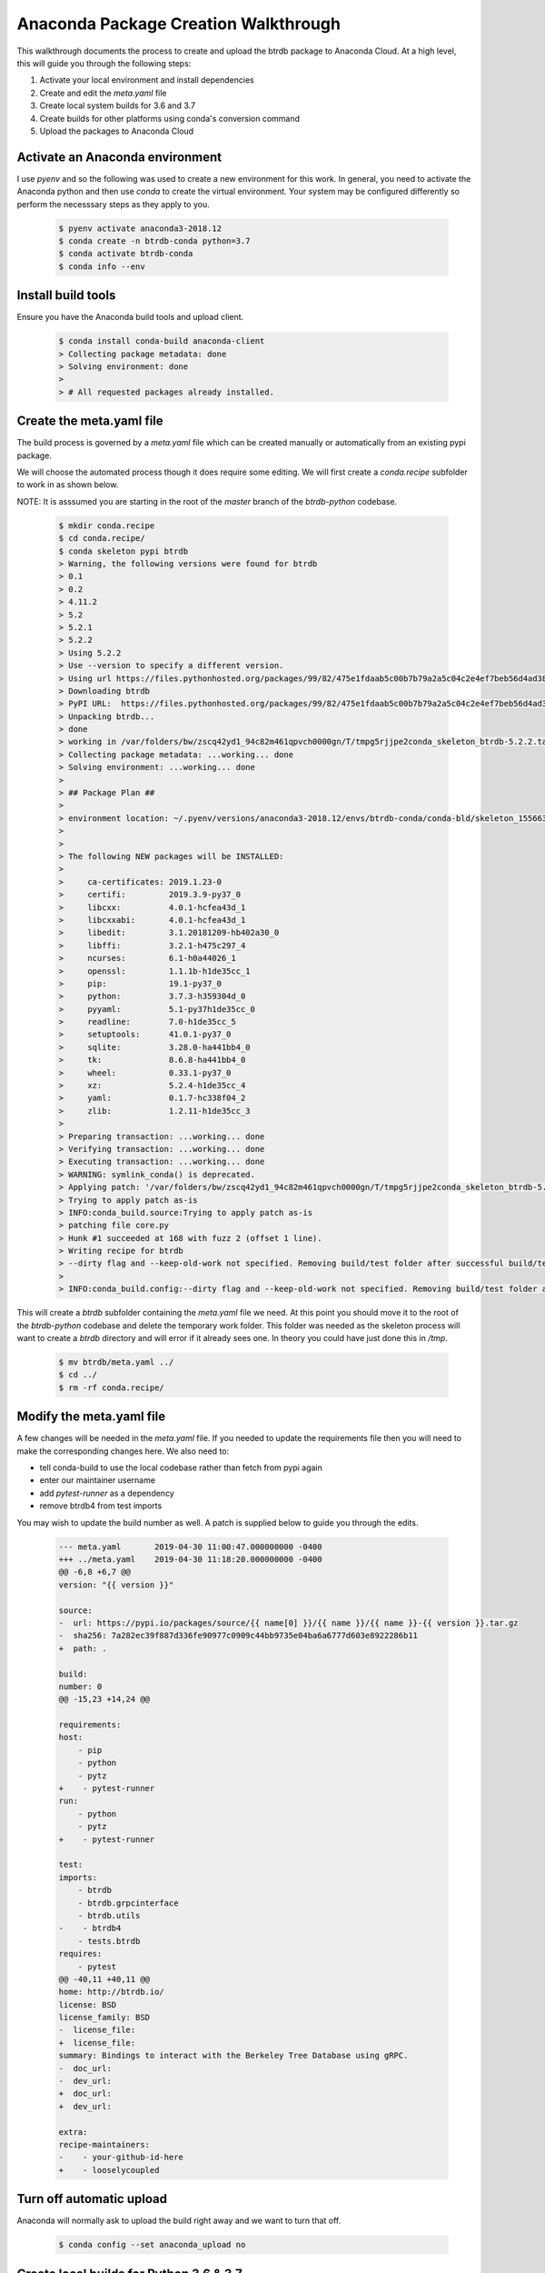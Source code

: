 Anaconda Package Creation Walkthrough
========================================

This walkthrough documents the process to create and upload the btrdb package to Anaconda Cloud.  At a high level, this will guide you through the following steps:

1. Activate your local environment and install dependencies
2. Create and edit the `meta.yaml` file
3. Create local system builds for 3.6 and 3.7
4. Create builds for other platforms using conda's conversion command
5. Upload the packages to Anaconda Cloud

Activate an Anaconda environment
---------------------------------

I use `pyenv` and so the following was used to create a new environment for this work.  In general, you need to activate the Anaconda python and then use `conda` to create the virtual environment.  Your system may be configured differently so perform the necesssary steps as they apply to you.

  .. code-block:: bash

    $ pyenv activate anaconda3-2018.12
    $ conda create -n btrdb-conda python=3.7
    $ conda activate btrdb-conda
    $ conda info --env

Install build tools
---------------------------------

Ensure you have the Anaconda build tools and upload client.

  .. code-block:: bash

    $ conda install conda-build anaconda-client
    > Collecting package metadata: done
    > Solving environment: done
    >
    > # All requested packages already installed.


Create the meta.yaml file
---------------------------------

The build process is governed by a `meta.yaml` file which can be created manually or automatically from an existing pypi package.

We will choose the automated process though it does require some editing.  We will first create a `conda.recipe` subfolder to work in as shown below.

NOTE: It is asssumed you are starting in the root of the `master` branch of the `btrdb-python` codebase.

  .. code-block:: bash

    $ mkdir conda.recipe
    $ cd conda.recipe/
    $ conda skeleton pypi btrdb
    > Warning, the following versions were found for btrdb
    > 0.1
    > 0.2
    > 4.11.2
    > 5.2
    > 5.2.1
    > 5.2.2
    > Using 5.2.2
    > Use --version to specify a different version.
    > Using url https://files.pythonhosted.org/packages/99/82/475e1fdaab5c00b7b79a2a5c04c2e4ef7beb56d4ad38a083fbe0defffa16/btrdb-5.2.2.tar.gz (111 KB) for btrdb.
    > Downloading btrdb
    > PyPI URL:  https://files.pythonhosted.org/packages/99/82/475e1fdaab5c00b7b79a2a5c04c2e4ef7beb56d4ad38a083fbe0defffa16/btrdb-5.2.2.tar.gz
    > Unpacking btrdb...
    > done
    > working in /var/folders/bw/zscq42yd1_94c82m461qpvch0000gn/T/tmpg5rjjpe2conda_skeleton_btrdb-5.2.2.tar.gz
    > Collecting package metadata: ...working... done
    > Solving environment: ...working... done
    >
    > ## Package Plan ##
    >
    > environment location: ~/.pyenv/versions/anaconda3-2018.12/envs/btrdb-conda/conda-bld/skeleton_1556636438675/_h_env_placehold_placehold_placehold_placehold_placehold_placehold_placehold_placehold_placehold_placehold_placehold_placehold_placehold_placehold_placehold_p
    >
    >
    > The following NEW packages will be INSTALLED:
    >
    >     ca-certificates: 2019.1.23-0
    >     certifi:         2019.3.9-py37_0
    >     libcxx:          4.0.1-hcfea43d_1
    >     libcxxabi:       4.0.1-hcfea43d_1
    >     libedit:         3.1.20181209-hb402a30_0
    >     libffi:          3.2.1-h475c297_4
    >     ncurses:         6.1-h0a44026_1
    >     openssl:         1.1.1b-h1de35cc_1
    >     pip:             19.1-py37_0
    >     python:          3.7.3-h359304d_0
    >     pyyaml:          5.1-py37h1de35cc_0
    >     readline:        7.0-h1de35cc_5
    >     setuptools:      41.0.1-py37_0
    >     sqlite:          3.28.0-ha441bb4_0
    >     tk:              8.6.8-ha441bb4_0
    >     wheel:           0.33.1-py37_0
    >     xz:              5.2.4-h1de35cc_4
    >     yaml:            0.1.7-hc338f04_2
    >     zlib:            1.2.11-h1de35cc_3
    >
    > Preparing transaction: ...working... done
    > Verifying transaction: ...working... done
    > Executing transaction: ...working... done
    > WARNING: symlink_conda() is deprecated.
    > Applying patch: '/var/folders/bw/zscq42yd1_94c82m461qpvch0000gn/T/tmpg5rjjpe2conda_skeleton_btrdb-5.2.2.tar.gz/pypi-distutils.patch'
    > Trying to apply patch as-is
    > INFO:conda_build.source:Trying to apply patch as-is
    > patching file core.py
    > Hunk #1 succeeded at 168 with fuzz 2 (offset 1 line).
    > Writing recipe for btrdb
    > --dirty flag and --keep-old-work not specified. Removing build/test folder after successful build/test.
    >
    > INFO:conda_build.config:--dirty flag and --keep-old-work not specified. Removing build/test folder after successful build/test.


This will create a `btrdb` subfolder containing the `meta.yaml` file we need.  At this point you should move it to the root of the `btrdb-python` codebase and delete the temporary work folder.  This folder was needed as the skeleton process will want to create a `btrdb` directory and will error if it already sees one.  In theory you could have just done this in `/tmp`.

  .. code-block:: bash

    $ mv btrdb/meta.yaml ../
    $ cd ../
    $ rm -rf conda.recipe/


Modify the meta.yaml file
--------------------------

A few changes will be needed in the `meta.yaml` file.  If you needed to update the requirements file then you will need to make the corresponding changes here.  We also need to:

* tell conda-build to use the local codebase rather than fetch from pypi again
* enter our maintainer username
* add `pytest-runner` as a dependency
* remove btrdb4 from test imports

You may wish to update the build number as well.  A patch is supplied below to guide you through the edits.

  .. code-block:: diff

    --- meta.yaml	2019-04-30 11:00:47.000000000 -0400
    +++ ../meta.yaml	2019-04-30 11:18:20.000000000 -0400
    @@ -6,8 +6,7 @@
    version: "{{ version }}"

    source:
    -  url: https://pypi.io/packages/source/{{ name[0] }}/{{ name }}/{{ name }}-{{ version }}.tar.gz
    -  sha256: 7a282ec39f887d336fe90977c0909c44bb9735e04ba6a6777d603e8922286b11
    +  path: .

    build:
    number: 0
    @@ -15,23 +14,24 @@

    requirements:
    host:
        - pip
        - python
        - pytz
    +    - pytest-runner
    run:
        - python
        - pytz
    +    - pytest-runner

    test:
    imports:
        - btrdb
        - btrdb.grpcinterface
        - btrdb.utils
    -    - btrdb4
        - tests.btrdb
    requires:
        - pytest
    @@ -40,11 +40,11 @@
    home: http://btrdb.io/
    license: BSD
    license_family: BSD
    -  license_file:
    +  license_file:
    summary: Bindings to interact with the Berkeley Tree Database using gRPC.
    -  doc_url:
    -  dev_url:
    +  doc_url:
    +  dev_url:

    extra:
    recipe-maintainers:
    -    - your-github-id-here
    +    - looselycoupled


Turn off automatic upload
---------------------------------

Anaconda will normally ask to upload the build right away and we want to turn that off.

  .. code-block:: bash

    $ conda config --set anaconda_upload no


Create local builds for Python 3.6 & 3.7
------------------------------------------

Create the initial builds using `conda-build . --python 3.6` and `conda-build . --python 3.7`.  The output should be almost identical and each should create an archive file to upload to Anaconda.  Creation for python 3.6 is shown below - BE SURE TO DO BOTH.

  .. code-block:: bash

    $ conda-build . --python 3.6
    > No numpy version specified in conda_build_config.yaml.  Falling back to default numpy value of 1.11
    > WARNING:conda_build.metadata:No numpy version specified in conda_build_config.yaml.  Falling back to default numpy value of 1.11
    > Adding in variants from internal_defaults
    > INFO:conda_build.variants:Adding in variants from internal_defaults
    > Adding in variants from config.variant
    > INFO:conda_build.variants:Adding in variants from config.variant
    > Attempting to finalize metadata for btrdb
    > INFO:conda_build.metadata:Attempting to finalize metadata for btrdb
    > Collecting package metadata: ...working... done
    > Solving environment: ...working... done
    > Collecting package metadata: ...working... done
    > Solving environment: ...working... done
    > BUILD START: ['btrdb-5.2.2-py36_0.tar.bz2']
    > Collecting package metadata: ...working... done
    > Solving environment: ...working... done
    >
    > ## Package Plan ##
    >
    > environment location: ~/.pyenv/versions/anaconda3-2018.12/envs/btrdb-conda/conda-bld/btrdb_1556638144248/_h_env_placehold_placehold_placehold_placehold_placehold_placehold_placehold_placehold_placehold_placehold_placehold_placehold_placehold_placehold_placehold_plac
    >
    >
    > The following NEW packages will be INSTALLED:
    >
    >     atomicwrites:    1.3.0-py36_1
    >     attrs:           19.1.0-py36_1
    >     c-ares:          1.15.0-h1de35cc_1
    >     ca-certificates: 2019.1.23-0
    >     certifi:         2019.3.9-py36_0
    >     grpcio:          1.16.1-py36h044775b_1
    >     grpcio-tools:    1.16.1-py36h0a44026_0
    >     libcxx:          4.0.1-hcfea43d_1
    >     libcxxabi:       4.0.1-hcfea43d_1
    >     libedit:         3.1.20181209-hb402a30_0
    >     libffi:          3.2.1-h475c297_4
    >     libprotobuf:     3.6.1-hd9629dc_0
    >     more-itertools:  7.0.0-py36_0
    >     ncurses:         6.1-h0a44026_1
    >     openssl:         1.1.1b-h1de35cc_1
    >     pip:             19.1-py36_0
    >     pluggy:          0.9.0-py36_0
    >     protobuf:        3.6.1-py36h0a44026_0
    >     py:              1.8.0-py36_0
    >     pytest:          4.4.1-py36_0
    >     pytest-runner:   4.4-py_0
    >     python:          3.6.8-haf84260_0
    >     pytz:            2019.1-py_0
    >     readline:        7.0-h1de35cc_5
    >     setuptools:      41.0.1-py36_0
    >     six:             1.12.0-py36_0
    >     sqlite:          3.28.0-ha441bb4_0
    >     tk:              8.6.8-ha441bb4_0
    >     wheel:           0.33.1-py36_0
    >     xz:              5.2.4-h1de35cc_4
    >     zlib:            1.2.11-h1de35cc_3
    >
    > Preparing transaction: ...working... done
    > Verifying transaction: ...working... done
    > Executing transaction: ...working... done
    > WARNING: symlink_conda() is deprecated.
    > Collecting package metadata: ...working... done
    > Solving environment: ...working... done
    > WARNING: symlink_conda() is deprecated.
    > Copying ~/Projects/btrdb-python to ~/.pyenv/versions/anaconda3-2018.12/envs/btrdb-conda/conda-bld/btrdb_1556638144248/work
    > source tree in: ~/.pyenv/versions/anaconda3-2018.12/envs/btrdb-conda/conda-bld/btrdb_1556638144248/work
    > export PREFIX=~/.pyenv/versions/anaconda3-2018.12/envs/btrdb-conda/conda-bld/btrdb_1556638144248/_h_env_placehold_placehold_placehold_placehold_placehold_placehold_placehold_placehold_placehold_placehold_placehold_placehold_placehold_placehold_placehold_plac
    > export BUILD_PREFIX=~/.pyenv/versions/anaconda3-2018.12/envs/btrdb-conda/conda-bld/btrdb_1556638144248/_build_env
    > export SRC_DIR=~/.pyenv/versions/anaconda3-2018.12/envs/btrdb-conda/conda-bld/btrdb_1556638144248/work
    > Ignoring indexes: https://pypi.org/simple
    > Created temporary directory: /private/tmp/pip-ephem-wheel-cache-gtjimxin
    > Created temporary directory: /private/tmp/pip-req-tracker-edac7b_8
    > Created requirements tracker '/private/tmp/pip-req-tracker-edac7b_8'
    > Created temporary directory: /private/tmp/pip-install-_1_opxxt
    > Processing $SRC_DIR
    > Created temporary directory: /private/tmp/pip-req-build-k_m_ndib
    > Added file://$SRC_DIR to build tracker '/private/tmp/pip-req-tracker-edac7b_8'
    >     Running setup.py (path:/private/tmp/pip-req-build-k_m_ndib/setup.py) egg_info for package from file://$SRC_DIR
    >     Running command python setup.py egg_info
    >     running egg_info
    >     creating pip-egg-info/btrdb.egg-info
    >     writing pip-egg-info/btrdb.egg-info/PKG-INFO
    >     writing dependency_links to pip-egg-info/btrdb.egg-info/dependency_links.txt
    >     writing entry points to pip-egg-info/btrdb.egg-info/entry_points.txt
    >     writing requirements to pip-egg-info/btrdb.egg-info/requires.txt
    >     writing top-level names to pip-egg-info/btrdb.egg-info/top_level.txt
    >     writing manifest file 'pip-egg-info/btrdb.egg-info/SOURCES.txt'
    >     reading manifest file 'pip-egg-info/btrdb.egg-info/SOURCES.txt'
    >     reading manifest template 'MANIFEST.in'
    >     warning: no files found matching '*.rst'
    >     no previously-included directories found matching 'docs/build'
    >     warning: no previously-included files matching '__pycache__' found anywhere in distribution
    >     warning: no previously-included files matching '.ipynb_checkpoints' found anywhere in distribution
    >     warning: no previously-included files matching '.DS_Store' found anywhere in distribution
    >     warning: no previously-included files matching '.env' found anywhere in distribution
    >     warning: no previously-included files matching '.coverage.*' found anywhere in distribution
    >     writing manifest file 'pip-egg-info/btrdb.egg-info/SOURCES.txt'
    > Source in /private/tmp/pip-req-build-k_m_ndib has version 5.2.2, which satisfies requirement btrdb==5.2.2 from file://$SRC_DIR
    > Removed btrdb==5.2.2 from file://$SRC_DIR from build tracker '/private/tmp/pip-req-tracker-edac7b_8'
    > Building wheels for collected packages: btrdb
    > Created temporary directory: /private/tmp/pip-wheel-p0c4kbcr
    > Building wheel for btrdb (setup.py): started
    > Destination directory: /private/tmp/pip-wheel-p0c4kbcr
    > Running command ~/.pyenv/versions/anaconda3-2018.12/envs/btrdb-conda/conda-bld/btrdb_1556638144248/_h_env_placehold_placehold_placehold_placehold_placehold_placehold_placehold_placehold_placehold_placehold_placehold_placehold_placehold_placehold_placehold_plac/bin/python -u -c 'import setuptools, tokenize;__file__='"'"'/private/tmp/pip-req-build-k_m_ndib/setup.py'"'"';f=getattr(tokenize, '"'"'open'"'"', open)(__file__);code=f.read().replace('"'"'\r\n'"'"', '"'"'\n'"'"');f.close();exec(compile(code, __file__, '"'"'exec'"'"'))' bdist_wheel -d /private/tmp/pip-wheel-p0c4kbcr --python-tag cp36
    > running bdist_wheel
    > running build
    > running build_py
    > creating build
    > creating build/lib
    > creating build/lib/btrdb4
    > copying btrdb4/__init__.py -> build/lib/btrdb4
    > creating build/lib/btrdb
    > copying btrdb/version.py -> build/lib/btrdb
    > copying btrdb/transformers.py -> build/lib/btrdb
    > copying btrdb/__init__.py -> build/lib/btrdb
    > copying btrdb/stream.py -> build/lib/btrdb
    > copying btrdb/point.py -> build/lib/btrdb
    > copying btrdb/endpoint.py -> build/lib/btrdb
    > copying btrdb/exceptions.py -> build/lib/btrdb
    > copying btrdb/conn.py -> build/lib/btrdb
    > creating build/lib/tests
    > creating build/lib/tests/btrdb
    > copying tests/btrdb/test_point.py -> build/lib/tests/btrdb
    > copying tests/btrdb/__init__.py -> build/lib/tests/btrdb
    > copying tests/btrdb/test_base.py -> build/lib/tests/btrdb
    > copying tests/btrdb/test_transformers.py -> build/lib/tests/btrdb
    > copying tests/btrdb/test_conn.py -> build/lib/tests/btrdb
    > copying tests/btrdb/test_stream.py -> build/lib/tests/btrdb
    > creating build/lib/btrdb/grpcinterface
    > copying btrdb/grpcinterface/__init__.py -> build/lib/btrdb/grpcinterface
    > copying btrdb/grpcinterface/btrdb_pb2_grpc.py -> build/lib/btrdb/grpcinterface
    > copying btrdb/grpcinterface/btrdb_pb2.py -> build/lib/btrdb/grpcinterface
    > creating build/lib/btrdb/utils
    > copying btrdb/utils/conversion.py -> build/lib/btrdb/utils
    > copying btrdb/utils/__init__.py -> build/lib/btrdb/utils
    > copying btrdb/utils/buffer.py -> build/lib/btrdb/utils
    > copying btrdb/utils/timez.py -> build/lib/btrdb/utils
    > copying btrdb/utils/general.py -> build/lib/btrdb/utils
    > copying btrdb/grpcinterface/btrdb.proto -> build/lib/btrdb/grpcinterface
    > installing to build/bdist.macosx-10.7-x86_64/wheel
    > running install
    > running install_lib
    > creating build/bdist.macosx-10.7-x86_64
    > creating build/bdist.macosx-10.7-x86_64/wheel
    > creating build/bdist.macosx-10.7-x86_64/wheel/btrdb4
    > copying build/lib/btrdb4/__init__.py -> build/bdist.macosx-10.7-x86_64/wheel/btrdb4
    > creating build/bdist.macosx-10.7-x86_64/wheel/tests
    > creating build/bdist.macosx-10.7-x86_64/wheel/tests/btrdb
    > copying build/lib/tests/btrdb/test_point.py -> build/bdist.macosx-10.7-x86_64/wheel/tests/btrdb
    > copying build/lib/tests/btrdb/__init__.py -> build/bdist.macosx-10.7-x86_64/wheel/tests/btrdb
    > copying build/lib/tests/btrdb/test_base.py -> build/bdist.macosx-10.7-x86_64/wheel/tests/btrdb
    > copying build/lib/tests/btrdb/test_transformers.py -> build/bdist.macosx-10.7-x86_64/wheel/tests/btrdb
    > copying build/lib/tests/btrdb/test_conn.py -> build/bdist.macosx-10.7-x86_64/wheel/tests/btrdb
    > copying build/lib/tests/btrdb/test_stream.py -> build/bdist.macosx-10.7-x86_64/wheel/tests/btrdb
    > creating build/bdist.macosx-10.7-x86_64/wheel/btrdb
    > creating build/bdist.macosx-10.7-x86_64/wheel/btrdb/grpcinterface
    > copying build/lib/btrdb/grpcinterface/__init__.py -> build/bdist.macosx-10.7-x86_64/wheel/btrdb/grpcinterface
    > copying build/lib/btrdb/grpcinterface/btrdb_pb2_grpc.py -> build/bdist.macosx-10.7-x86_64/wheel/btrdb/grpcinterface
    > copying build/lib/btrdb/grpcinterface/btrdb_pb2.py -> build/bdist.macosx-10.7-x86_64/wheel/btrdb/grpcinterface
    > copying build/lib/btrdb/grpcinterface/btrdb.proto -> build/bdist.macosx-10.7-x86_64/wheel/btrdb/grpcinterface
    > copying build/lib/btrdb/version.py -> build/bdist.macosx-10.7-x86_64/wheel/btrdb
    > copying build/lib/btrdb/transformers.py -> build/bdist.macosx-10.7-x86_64/wheel/btrdb
    > copying build/lib/btrdb/__init__.py -> build/bdist.macosx-10.7-x86_64/wheel/btrdb
    > creating build/bdist.macosx-10.7-x86_64/wheel/btrdb/utils
    > copying build/lib/btrdb/utils/conversion.py -> build/bdist.macosx-10.7-x86_64/wheel/btrdb/utils
    > copying build/lib/btrdb/utils/__init__.py -> build/bdist.macosx-10.7-x86_64/wheel/btrdb/utils
    > copying build/lib/btrdb/utils/buffer.py -> build/bdist.macosx-10.7-x86_64/wheel/btrdb/utils
    > copying build/lib/btrdb/utils/timez.py -> build/bdist.macosx-10.7-x86_64/wheel/btrdb/utils
    > copying build/lib/btrdb/utils/general.py -> build/bdist.macosx-10.7-x86_64/wheel/btrdb/utils
    > copying build/lib/btrdb/stream.py -> build/bdist.macosx-10.7-x86_64/wheel/btrdb
    > copying build/lib/btrdb/point.py -> build/bdist.macosx-10.7-x86_64/wheel/btrdb
    > copying build/lib/btrdb/endpoint.py -> build/bdist.macosx-10.7-x86_64/wheel/btrdb
    > copying build/lib/btrdb/exceptions.py -> build/bdist.macosx-10.7-x86_64/wheel/btrdb
    > copying build/lib/btrdb/conn.py -> build/bdist.macosx-10.7-x86_64/wheel/btrdb
    > running install_egg_info
    > running egg_info
    > creating btrdb.egg-info
    > writing btrdb.egg-info/PKG-INFO
    > writing dependency_links to btrdb.egg-info/dependency_links.txt
    > writing entry points to btrdb.egg-info/entry_points.txt
    > writing requirements to btrdb.egg-info/requires.txt
    > writing top-level names to btrdb.egg-info/top_level.txt
    > writing manifest file 'btrdb.egg-info/SOURCES.txt'
    > reading manifest file 'btrdb.egg-info/SOURCES.txt'
    > reading manifest template 'MANIFEST.in'
    > warning: no files found matching '*.rst'
    > no previously-included directories found matching 'docs/build'
    > warning: no previously-included files matching '__pycache__' found anywhere in distribution
    > warning: no previously-included files matching '.ipynb_checkpoints' found anywhere in distribution
    > warning: no previously-included files matching '.DS_Store' found anywhere in distribution
    > warning: no previously-included files matching '.env' found anywhere in distribution
    > warning: no previously-included files matching '.coverage.*' found anywhere in distribution
    > writing manifest file 'btrdb.egg-info/SOURCES.txt'
    > Copying btrdb.egg-info to build/bdist.macosx-10.7-x86_64/wheel/btrdb-5.2.2-py3.6.egg-info
    > running install_scripts
    > creating build/bdist.macosx-10.7-x86_64/wheel/btrdb-5.2.2.dist-info/WHEEL
    > creating '/private/tmp/pip-wheel-p0c4kbcr/btrdb-5.2.2-cp36-none-any.whl' and adding 'build/bdist.macosx-10.7-x86_64/wheel' to it
    > adding 'btrdb/__init__.py'
    > adding 'btrdb/conn.py'
    > adding 'btrdb/endpoint.py'
    > adding 'btrdb/exceptions.py'
    > adding 'btrdb/point.py'
    > adding 'btrdb/stream.py'
    > adding 'btrdb/transformers.py'
    > adding 'btrdb/version.py'
    > adding 'btrdb/grpcinterface/__init__.py'
    > adding 'btrdb/grpcinterface/btrdb.proto'
    > adding 'btrdb/grpcinterface/btrdb_pb2.py'
    > adding 'btrdb/grpcinterface/btrdb_pb2_grpc.py'
    > adding 'btrdb/utils/__init__.py'
    > adding 'btrdb/utils/buffer.py'
    > adding 'btrdb/utils/conversion.py'
    > adding 'btrdb/utils/general.py'
    > adding 'btrdb/utils/timez.py'
    > adding 'btrdb4/__init__.py'
    > adding 'tests/btrdb/__init__.py'
    > adding 'tests/btrdb/test_base.py'
    > adding 'tests/btrdb/test_conn.py'
    > adding 'tests/btrdb/test_point.py'
    > adding 'tests/btrdb/test_stream.py'
    > adding 'tests/btrdb/test_transformers.py'
    > adding 'btrdb-5.2.2.dist-info/LICENSE.txt'
    > adding 'btrdb-5.2.2.dist-info/METADATA'
    > adding 'btrdb-5.2.2.dist-info/WHEEL'
    > adding 'btrdb-5.2.2.dist-info/entry_points.txt'
    > adding 'btrdb-5.2.2.dist-info/top_level.txt'
    > adding 'btrdb-5.2.2.dist-info/RECORD'
    > removing build/bdist.macosx-10.7-x86_64/wheel
    > Building wheel for btrdb (setup.py): finished with status 'done'
    > Stored in directory: /private/tmp/pip-ephem-wheel-cache-gtjimxin/wheels/ec/f7/a1/3002672c4bb16c0f3cb50d506bba07c39ed7ca2f9d7e76f1b6
    > Removing source in /private/tmp/pip-req-build-k_m_ndib
    > Successfully built btrdb
    > Installing collected packages: btrdb
    >
    > Successfully installed btrdb-5.2.2
    > Cleaning up...
    > Removed build tracker '/private/tmp/pip-req-tracker-edac7b_8'
    >
    > Resource usage statistics from building btrdb:
    > Process count: 1
    > CPU time: Sys=0:00:00.0, User=0:00:00.0
    > Memory: 1.3M
    > Disk usage: 2.8K
    > Time elapsed: 0:00:02.0
    >
    > Packaging btrdb
    > INFO:conda_build.build:Packaging btrdb
    > Packaging btrdb-5.2.2-py36_0
    > INFO:conda_build.build:Packaging btrdb-5.2.2-py36_0
    > compiling .pyc files...
    > number of files: 54
    > WARNING (btrdb): dso library package defaults::python-3.6.8-haf84260_0 in requirements/run but it is not used (i.e. it is overdepending or perhaps statically linked? If that is what you want then add it to `build/ignore_run_exports`)
    > INFO (btrdb): plugin library package defaults::grpcio-tools-1.16.1-py36h0a44026_0 in requirements/run but it is not used (i.e. it is overdepending or perhaps statically linked? If that is what you want then add it to `build/ignore_run_exports`)
    > INFO (btrdb): plugin library package defaults::grpcio-1.16.1-py36h044775b_1 in requirements/run but it is not used (i.e. it is overdepending or perhaps statically linked? If that is what you want then add it to `build/ignore_run_exports`)
    > Fixing permissions
    > Compressing to /var/folders/bw/zscq42yd1_94c82m461qpvch0000gn/T/tmpgenfk0tv/btrdb-5.2.2-py36_0.tar.bz2
    > Package verification results:
    > -----------------------------
    > /var/folders/bw/zscq42yd1_94c82m461qpvch0000gn/T/tmpgenfk0tv/btrdb-5.2.2-py36_0.tar.bz2: C1139 Found pyc file "info/recipe/btrdb/__pycache__/__init__.cpython-37.pyc" in invalid directory
    > TEST START: ~/.pyenv/versions/anaconda3-2018.12/envs/btrdb-conda/conda-bld/osx-64/btrdb-5.2.2-py36_0.tar.bz2
    > Adding in variants from /var/folders/bw/zscq42yd1_94c82m461qpvch0000gn/T/tmpeszvwlz8/info/recipe/conda_build_config.yaml
    > INFO:conda_build.variants:Adding in variants from /var/folders/bw/zscq42yd1_94c82m461qpvch0000gn/T/tmpeszvwlz8/info/recipe/conda_build_config.yaml
    > Renaming work directory,  ~/.pyenv/versions/anaconda3-2018.12/envs/btrdb-conda/conda-bld/btrdb_1556638144248/work  to  ~/.pyenv/versions/anaconda3-2018.12/envs/btrdb-conda/conda-bld/btrdb_1556638144248/work_moved_btrdb-5.2.2-py36_0_osx-64
    > Collecting package metadata: ...working... done
    > Solving environment: ...working... done
    >
    > ## Package Plan ##
    >
    > environment location: ~/.pyenv/versions/anaconda3-2018.12/envs/btrdb-conda/conda-bld/btrdb_1556638144248/_test_env_placehold_placehold_placehold_placehold_placehold_placehold_placehold_placehold_placehold_placehold_placehold_placehold_placehold_placehold_placehold_p
    >
    >
    > The following NEW packages will be INSTALLED:
    >
    >     atomicwrites:    1.3.0-py36_1
    >     attrs:           19.1.0-py36_1
    >     btrdb:           5.2.2-py36_0            local
    >     c-ares:          1.15.0-h1de35cc_1
    >     ca-certificates: 2019.1.23-0
    >     certifi:         2019.3.9-py36_0
    >     grpcio:          1.16.1-py36h044775b_1
    >     grpcio-tools:    1.16.1-py36h0a44026_0
    >     libcxx:          4.0.1-hcfea43d_1
    >     libcxxabi:       4.0.1-hcfea43d_1
    >     libedit:         3.1.20181209-hb402a30_0
    >     libffi:          3.2.1-h475c297_4
    >     libprotobuf:     3.6.1-hd9629dc_0
    >     more-itertools:  7.0.0-py36_0
    >     ncurses:         6.1-h0a44026_1
    >     openssl:         1.1.1b-h1de35cc_1
    >     pip:             19.1-py36_0
    >     pluggy:          0.9.0-py36_0
    >     protobuf:        3.6.1-py36h0a44026_0
    >     py:              1.8.0-py36_0
    >     pytest:          4.4.1-py36_0
    >     pytest-runner:   4.4-py_0
    >     python:          3.6.8-haf84260_0
    >     pytz:            2019.1-py_0
    >     readline:        7.0-h1de35cc_5
    >     setuptools:      41.0.1-py36_0
    >     six:             1.12.0-py36_0
    >     sqlite:          3.28.0-ha441bb4_0
    >     tk:              8.6.8-ha441bb4_0
    >     wheel:           0.33.1-py36_0
    >     xz:              5.2.4-h1de35cc_4
    >     zlib:            1.2.11-h1de35cc_3
    >
    > Preparing transaction: ...working... done
    > Verifying transaction: ...working... done
    > Executing transaction: ...working... done
    > WARNING: symlink_conda() is deprecated.
    > export PREFIX=~/.pyenv/versions/anaconda3-2018.12/envs/btrdb-conda/conda-bld/btrdb_1556638144248/_test_env_placehold_placehold_placehold_placehold_placehold_placehold_placehold_placehold_placehold_placehold_placehold_placehold_placehold_placehold_placehold_p
    > export SRC_DIR=~/.pyenv/versions/anaconda3-2018.12/envs/btrdb-conda/conda-bld/btrdb_1556638144248/test_tmp
    > import: 'btrdb'
    > import: 'btrdb.grpcinterface'
    > import: 'btrdb.utils'
    > import: 'tests.btrdb'
    > import: 'btrdb'
    > import: 'btrdb.grpcinterface'
    > import: 'btrdb.utils'
    > import: 'tests.btrdb'
    >
    > Resource usage statistics from testing btrdb:
    > Process count: 1
    > CPU time: Sys=0:00:00.0, User=0:00:00.0
    > Memory: 1.3M
    > Disk usage: 32B
    > Time elapsed: 0:00:02.0
    >
    > TEST END: ~/.pyenv/versions/anaconda3-2018.12/envs/btrdb-conda/conda-bld/osx-64/btrdb-5.2.2-py36_0.tar.bz2
    > Renaming work directory,  ~/.pyenv/versions/anaconda3-2018.12/envs/btrdb-conda/conda-bld/btrdb_1556638144248/work  to  ~/.pyenv/versions/anaconda3-2018.12/envs/btrdb-conda/conda-bld/btrdb_1556638144248/work_moved_btrdb-5.2.2-py36_0_osx-64_main_build_loop
    > # Automatic uploading is disabled
    > # If you want to upload package(s) to anaconda.org later, type:
    >
    > anaconda upload ~/.pyenv/versions/anaconda3-2018.12/envs/btrdb-conda/conda-bld/osx-64/btrdb-5.2.2-py36_0.tar.bz2
    >
    > # To have conda build upload to anaconda.org automatically, use
    > # $ conda config --set anaconda_upload yes
    >
    > anaconda_upload is not set.  Not uploading wheels: []
    > ####################################################################################
    > Resource usage summary:
    >
    > Total time: 0:00:31.5
    > CPU usage: sys=0:00:00.0, user=0:00:00.0
    > Maximum memory usage observed: 1.3M
    > Total disk usage observed (not including envs): 2.8K
    >
    >
    > ####################################################################################
    > Source and build intermediates have been left in ~/.pyenv/versions/anaconda3-2018.12/envs/btrdb-conda/conda-bld.
    > There are currently 1 accumulated.
    > To remove them, you can run the ```conda build purge``` command



Note where your build packages were created - they should be within a `conda-bld` folder with a subfolder matching your local platform designation (`osx-64` for me).  For me this is at:

.. code-block:: bash

    $ ~/.pyenv/versions/anaconda3-2018.12/envs/btrdb-conda/conda-bld/osx-64/btrdb-5.2.2-py36_0.tar.bz2



Create remaining platform packages
------------------------------------


Now that we have our locally built packages, we can easily create the remaining platform packages usiing `conda convert`.  Be sure to supply an output directory (ex: `-o platform-builds`) to keep them organized.

  .. code-block:: bash

    $ conda convert -f -o platform-builds/ --platform all ~/.pyenv/versions/anaconda3-2018.12/envs/btrdb-conda/conda-bld/osx-64/btrdb-5.2.2-py37_0.tar.bz2
    > Source platform 'osx-64' and target platform 'osx-64' are identical. Skipping conversion.
    > Converting btrdb-5.2.2-py37_0.tar.bz2 from osx-64 to linux-32
    > Converting btrdb-5.2.2-py37_0.tar.bz2 from osx-64 to linux-64
    > Converting btrdb-5.2.2-py37_0.tar.bz2 from osx-64 to linux-ppc64le
    > Converting btrdb-5.2.2-py37_0.tar.bz2 from osx-64 to linux-armv6l
    > Converting btrdb-5.2.2-py37_0.tar.bz2 from osx-64 to linux-armv7l
    > Converting btrdb-5.2.2-py37_0.tar.bz2 from osx-64 to linux-aarch64
    > Converting btrdb-5.2.2-py37_0.tar.bz2 from osx-64 to win-32
    > Converting btrdb-5.2.2-py37_0.tar.bz2 from osx-64 to win-64


    $ conda convert -f -o platform-builds/ --platform all ~/.pyenv/versions/anaconda3-2018.12/envs/btrdb-conda/conda-bld/osx-64/btrdb-5.2.2-py36_0.tar.bz2
    > Source platform 'osx-64' and target platform 'osx-64' are identical. Skipping conversion.
    > Converting btrdb-5.2.2-py36_0.tar.bz2 from osx-64 to linux-32
    > Converting btrdb-5.2.2-py36_0.tar.bz2 from osx-64 to linux-64
    > Converting btrdb-5.2.2-py36_0.tar.bz2 from osx-64 to linux-ppc64le
    > Converting btrdb-5.2.2-py36_0.tar.bz2 from osx-64 to linux-armv6l
    > Converting btrdb-5.2.2-py36_0.tar.bz2 from osx-64 to linux-armv7l
    > Converting btrdb-5.2.2-py36_0.tar.bz2 from osx-64 to linux-aarch64
    > Converting btrdb-5.2.2-py36_0.tar.bz2 from osx-64 to win-32
    > Converting btrdb-5.2.2-py36_0.tar.bz2 from osx-64 to win-64



Login to Anaconda Cloud
---------------------------------

Ensure you are logged in with the Anaconda Cloud utility program.

  .. code-block:: bash

    $ anaconda login
    > Using Anaconda API: https://api.anaconda.org
    > Username: loosely.coupled
    > loosely.coupled's Password:
    > login successful


Upload the install packages to Anaconda Cloud
----------------------------------------------

Upload both the Python 3.6 and 3.7 packages.  As these were created directly for the local system, we will upload them separately from the remaining platform packagees.

Be sure to use the `--user pingthings` argument to ensure it goes to the correct channel.

  .. code-block:: bash

    $ anaconda upload --user pingthings ~/.pyenv/versions/anaconda3-2018.12/envs/btrdb-conda/conda-bld/osx-64/btrdb-5.2.2-py37_0.tar.bz2
    > Using Anaconda API: https://api.anaconda.org
    > Using "pingthings" as upload username
    > Processing '~/.pyenv/versions/anaconda3-2018.12/envs/btrdb-conda/conda-bld/osx-64/btrdb-5.2.2-py37_0.tar.bz2'
    > Detecting file type...
    > File type is "conda"
    > Extracting conda package attributes for upload
    > Creating package "btrdb"
    > Creating release "5.2.2"
    > Uploading file "pingthings/btrdb/5.2.2/osx-64/btrdb-5.2.2-py37_0.tar.bz2"
    > uploaded 168 of 168Kb: 100.00% ETA: 0.0 minutes
    > Upload complete
    >
    > conda package located at:
    > https://anaconda.org/pingthings/btrdb

    $ anaconda upload --user pingthings ~/.pyenv/versions/anaconda3-2018.12/envs/btrdb-conda/conda-bld/osx-64/btrdb-5.2.2-py36_0.tar.bz2
    > Using Anaconda API: https://api.anaconda.org
    > Using "pingthings" as upload username
    > Processing '~/.pyenv/versions/anaconda3-2018.12/envs/btrdb-conda/conda-bld/osx-64/btrdb-5.2.2-py36_0.tar.bz2'
    > Detecting file type...
    > File type is "conda"
    > Extracting conda package attributes for upload
    > Creating package "btrdb"
    > Creating release "5.2.2"
    > Uploading file "pingthings/btrdb/5.2.2/osx-64/btrdb-5.2.2-py36_0.tar.bz2"
    > uploaded 1525 of 1525Kb: 100.00% ETA: 0.0 minutes
    > Upload complete
    >
    > conda package located at:
    > https://anaconda.org/pingthings/btrdb


The remaining install packages were created using `conda convert` and so are easily found in the `platform-builds` directory we created earliier.  Use `find` to locate these files and upload them to Anaconda cloud.

  .. code-block:: bash

    $ find platform-builds/ -name "*.bz2" -exec anaconda upload --user pingthings {} \;
    > Using Anaconda API: https://api.anaconda.org
    > Using "pingthings" as upload username
    > Processing 'platform-builds//linux-64/btrdb-5.2.2-py36_0.tar.bz2'
    > Detecting file type...
    > File type is "conda"
    > Extracting conda package attributes for upload
    > Creating package "btrdb"
    > Creating release "5.2.2"
    > Uploading file "pingthings/btrdb/5.2.2/linux-64/btrdb-5.2.2-py36_0.tar.bz2"
    >  uploaded 1556 of 1556Kb: 100.00% ETA: 0.0 minutes
    > Upload complete
    >
    > conda package located at:
    > https://anaconda.org/pingthings/btrdb
    >
    > Using Anaconda API: https://api.anaconda.org
    > Using "pingthings" as upload username
    > Processing 'platform-builds//linux-64/btrdb-5.2.2-py37_0.tar.bz2'
    > Detecting file type...
    > File type is "conda"
    > Extracting conda package attributes for upload
    > Creating package "btrdb"
    > Creating release "5.2.2"
    > Uploading file "pingthings/btrdb/5.2.2/linux-64/btrdb-5.2.2-py37_0.tar.bz2"
    >  uploaded 172 of 172Kb: 100.00% ETA: 0.0 minutes
    > Upload complete
    >
    > conda package located at:
    > https://anaconda.org/pingthings/btrdb
    ...


Test the deployment
---------------------------------

You should probably test again to make sure everything worked as planned though
the build process does this to an extent by performing some test imports.

While not listed below, I tested by creating a clean virtual environment,
installing from anaconda cloud `conda install -c pingthings btrdb`, connecting
to a server, and calling `info()` on the connection object.

If you have any integration scripts now would be a good time to run them until
we can add integration testing to the CI test suite.

Alternatively, you can probably test the archive file before uploading to
Anaconda by using it as a source archive.
